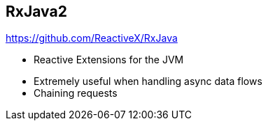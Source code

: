 ++++
<section>
<h2><span class="component">RxJava2</span></h2>
++++

https://github.com/ReactiveX/RxJava

* Reactive Extensions for the JVM

++++
<aside class="notes">
    <ul>
        <li>Extremely useful when handling async data flows</li>
        <li>Chaining requests</li>
    </ul>
</aside>
</section>
++++